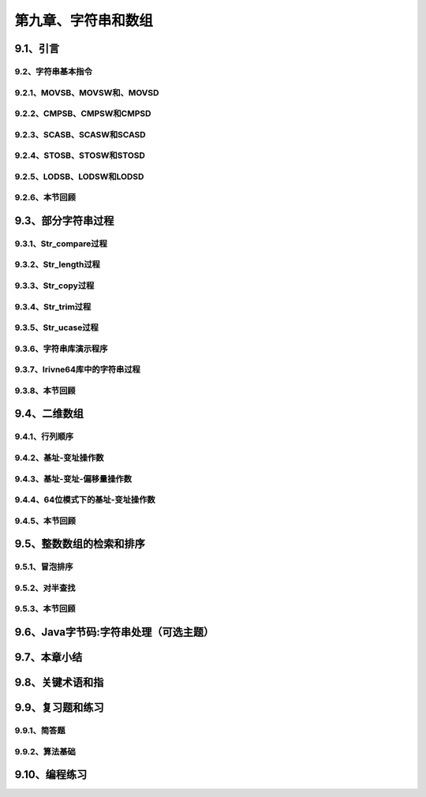 第九章、字符串和数组
=======================================================================

9.1、引言
---------------------------------------------------------------------
9.2、字符串基本指令
^^^^^^^^^^^^^^^^^^^^^^^^^^^^^^^^^^^^^^^^^^^^^^^^^^^^^^^^^^^^^^^^^^^
9.2.1、MOVSB、MOVSW和、MOVSD
^^^^^^^^^^^^^^^^^^^^^^^^^^^^^^^^^^^^^^^^^^^^^^^^^^^^^^^^^^^^^^^^^^^
9.2.2、CMPSB、CMPSW和CMPSD
^^^^^^^^^^^^^^^^^^^^^^^^^^^^^^^^^^^^^^^^^^^^^^^^^^^^^^^^^^^^^^^^^^^
9.2.3、SCASB、SCASW和SCASD
^^^^^^^^^^^^^^^^^^^^^^^^^^^^^^^^^^^^^^^^^^^^^^^^^^^^^^^^^^^^^^^^^^^
9.2.4、STOSB、STOSW和STOSD
^^^^^^^^^^^^^^^^^^^^^^^^^^^^^^^^^^^^^^^^^^^^^^^^^^^^^^^^^^^^^^^^^^^
9.2.5、LODSB、LODSW和LODSD
^^^^^^^^^^^^^^^^^^^^^^^^^^^^^^^^^^^^^^^^^^^^^^^^^^^^^^^^^^^^^^^^^^^
9.2.6、本节回顾
^^^^^^^^^^^^^^^^^^^^^^^^^^^^^^^^^^^^^^^^^^^^^^^^^^^^^^^^^^^^^^^^^^^

9.3、部分字符串过程
---------------------------------------------------------------------
9.3.1、Str_compare过程
^^^^^^^^^^^^^^^^^^^^^^^^^^^^^^^^^^^^^^^^^^^^^^^^^^^^^^^^^^^^^^^^^^^
9.3.2、Str_length过程
^^^^^^^^^^^^^^^^^^^^^^^^^^^^^^^^^^^^^^^^^^^^^^^^^^^^^^^^^^^^^^^^^^^
9.3.3、Str_copy过程
^^^^^^^^^^^^^^^^^^^^^^^^^^^^^^^^^^^^^^^^^^^^^^^^^^^^^^^^^^^^^^^^^^^
9.3.4、Str_trim过程
^^^^^^^^^^^^^^^^^^^^^^^^^^^^^^^^^^^^^^^^^^^^^^^^^^^^^^^^^^^^^^^^^^^
9.3.5、Str_ucase过程
^^^^^^^^^^^^^^^^^^^^^^^^^^^^^^^^^^^^^^^^^^^^^^^^^^^^^^^^^^^^^^^^^^^
9.3.6、字符串库演示程序
^^^^^^^^^^^^^^^^^^^^^^^^^^^^^^^^^^^^^^^^^^^^^^^^^^^^^^^^^^^^^^^^^^^
9.3.7、Irivne64库中的字符串过程
^^^^^^^^^^^^^^^^^^^^^^^^^^^^^^^^^^^^^^^^^^^^^^^^^^^^^^^^^^^^^^^^^^^
9.3.8、本节回顾
^^^^^^^^^^^^^^^^^^^^^^^^^^^^^^^^^^^^^^^^^^^^^^^^^^^^^^^^^^^^^^^^^^^

9.4、二维数组
---------------------------------------------------------------------
9.4.1、行列顺序
^^^^^^^^^^^^^^^^^^^^^^^^^^^^^^^^^^^^^^^^^^^^^^^^^^^^^^^^^^^^^^^^^^^
9.4.2、基址-变址操作数
^^^^^^^^^^^^^^^^^^^^^^^^^^^^^^^^^^^^^^^^^^^^^^^^^^^^^^^^^^^^^^^^^^^
9.4.3、基址-变址-偏移量操作数
^^^^^^^^^^^^^^^^^^^^^^^^^^^^^^^^^^^^^^^^^^^^^^^^^^^^^^^^^^^^^^^^^^^
9.4.4、64位模式下的基址-变址操作数
^^^^^^^^^^^^^^^^^^^^^^^^^^^^^^^^^^^^^^^^^^^^^^^^^^^^^^^^^^^^^^^^^^^
9.4.5、本节回顾
^^^^^^^^^^^^^^^^^^^^^^^^^^^^^^^^^^^^^^^^^^^^^^^^^^^^^^^^^^^^^^^^^^^

9.5、整数数组的检索和排序
---------------------------------------------------------------------
9.5.1、冒泡排序
^^^^^^^^^^^^^^^^^^^^^^^^^^^^^^^^^^^^^^^^^^^^^^^^^^^^^^^^^^^^^^^^^^^
9.5.2、对半查找
^^^^^^^^^^^^^^^^^^^^^^^^^^^^^^^^^^^^^^^^^^^^^^^^^^^^^^^^^^^^^^^^^^^
9.5.3、本节回顾
^^^^^^^^^^^^^^^^^^^^^^^^^^^^^^^^^^^^^^^^^^^^^^^^^^^^^^^^^^^^^^^^^^^

9.6、Java字节码:字符串处理（可选主题）
---------------------------------------------------------------------

9.7、本章小结
---------------------------------------------------------------------

9.8、关键术语和指
---------------------------------------------------------------------

9.9、复习题和练习
---------------------------------------------------------------------
9.9.1、简答题
^^^^^^^^^^^^^^^^^^^^^^^^^^^^^^^^^^^^^^^^^^^^^^^^^^^^^^^^^^^^^^^^^^^
9.9.2、算法基础
^^^^^^^^^^^^^^^^^^^^^^^^^^^^^^^^^^^^^^^^^^^^^^^^^^^^^^^^^^^^^^^^^^^

9.10、编程练习
---------------------------------------------------------------------

